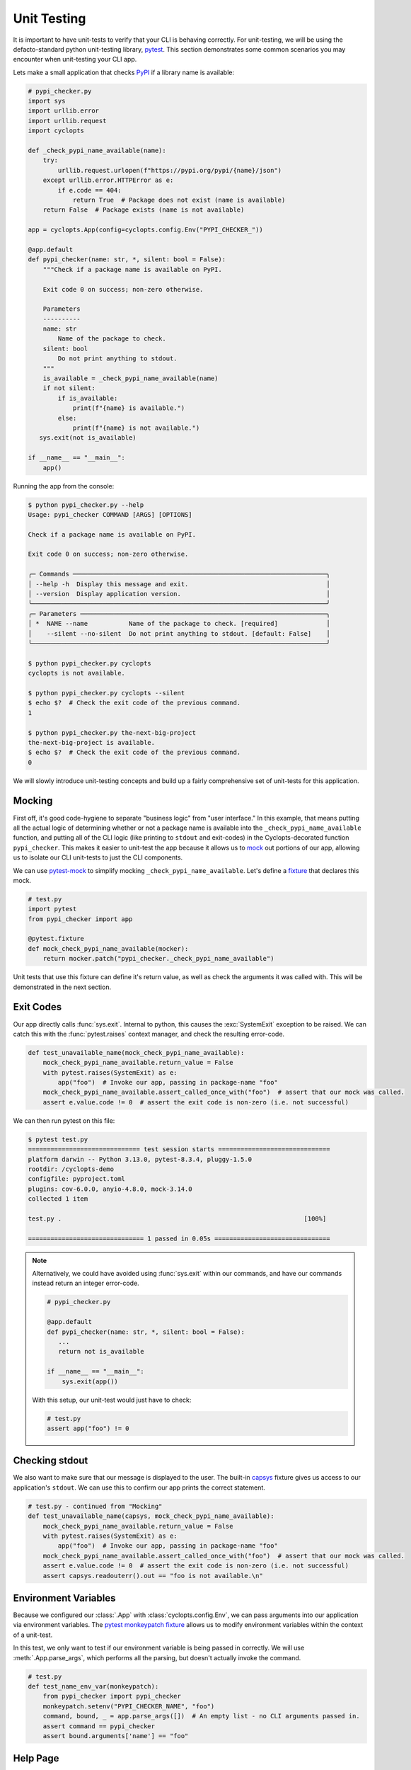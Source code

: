 ============
Unit Testing
============
It is important to have unit-tests to verify that your CLI is behaving correctly.
For unit-testing, we will be using the defacto-standard python unit-testing library, pytest_.
This section demonstrates some common scenarios you may encounter when unit-testing your CLI app.

Lets make a small application that checks PyPI_ if a library name is available:

.. code-block:: python

   # pypi_checker.py
   import sys
   import urllib.error
   import urllib.request
   import cyclopts

   def _check_pypi_name_available(name):
       try:
           urllib.request.urlopen(f"https://pypi.org/pypi/{name}/json")
       except urllib.error.HTTPError as e:
           if e.code == 404:
               return True  # Package does not exist (name is available)
       return False  # Package exists (name is not available)

   app = cyclopts.App(config=cyclopts.config.Env("PYPI_CHECKER_"))

   @app.default
   def pypi_checker(name: str, *, silent: bool = False):
       """Check if a package name is available on PyPI.

       Exit code 0 on success; non-zero otherwise.

       Parameters
       ----------
       name: str
           Name of the package to check.
       silent: bool
           Do not print anything to stdout.
       """
       is_available = _check_pypi_name_available(name)
       if not silent:
           if is_available:
               print(f"{name} is available.")
           else:
               print(f"{name} is not available.")
      sys.exit(not is_available)

   if __name__ == "__main__":
       app()

Running the app from the console:

.. code-block:: console

   $ python pypi_checker.py --help
   Usage: pypi_checker COMMAND [ARGS] [OPTIONS]

   Check if a package name is available on PyPI.

   Exit code 0 on success; non-zero otherwise.

   ╭─ Commands ────────────────────────────────────────────────────────────────────╮
   │ --help -h  Display this message and exit.                                     │
   │ --version  Display application version.                                       │
   ╰───────────────────────────────────────────────────────────────────────────────╯
   ╭─ Parameters ──────────────────────────────────────────────────────────────────╮
   │ *  NAME --name           Name of the package to check. [required]             │
   │    --silent --no-silent  Do not print anything to stdout. [default: False]    │
   ╰───────────────────────────────────────────────────────────────────────────────╯

   $ python pypi_checker.py cyclopts
   cyclopts is not available.

   $ python pypi_checker.py cyclopts --silent
   $ echo $?  # Check the exit code of the previous command.
   1

   $ python pypi_checker.py the-next-big-project
   the-next-big-project is available.
   $ echo $?  # Check the exit code of the previous command.
   0

We will slowly introduce unit-testing concepts and build up a fairly comprehensive set of unit-tests for this application.

-------
Mocking
-------
First off, it's good code-hygiene to separate "business logic" from "user interface."
In this example, that means putting all the actual logic of determining whether or not a package name is available into the ``_check_pypi_name_available`` function, and putting all of the CLI logic (like printing to ``stdout`` and exit-codes) in the Cyclopts-decorated function ``pypi_checker``.
This makes it easier to unit-test the app because it allows us to `mock <https://docs.python.org/3/library/unittest.mock.html>`_ out portions of our app, allowing us to isolate our CLI unit-tests to just the CLI components.

We can use `pytest-mock`_ to simplify mocking ``_check_pypi_name_available``. Let's define a `fixture`_ that declares this mock.

.. code-block:: python

   # test.py
   import pytest
   from pypi_checker import app

   @pytest.fixture
   def mock_check_pypi_name_available(mocker):
       return mocker.patch("pypi_checker._check_pypi_name_available")

Unit tests that use this fixture can define it's return value, as well as check the arguments it was called with.
This will be demonstrated in the next section.

----------
Exit Codes
----------
Our app directly calls :func:`sys.exit`.
Internal to python, this causes the :exc:`SystemExit` exception to be raised.
We can catch this with the :func:`pytest.raises` context manager, and check the resulting error-code.

.. code-block:: python

   def test_unavailable_name(mock_check_pypi_name_available):
       mock_check_pypi_name_available.return_value = False
       with pytest.raises(SystemExit) as e:
           app("foo")  # Invoke our app, passing in package-name "foo"
       mock_check_pypi_name_available.assert_called_once_with("foo")  # assert that our mock was called.
       assert e.value.code != 0  # assert the exit code is non-zero (i.e. not successful)

We can then run pytest on this file:

.. code-block:: console

   $ pytest test.py
   ============================== test session starts ==============================
   platform darwin -- Python 3.13.0, pytest-8.3.4, pluggy-1.5.0
   rootdir: /cyclopts-demo
   configfile: pyproject.toml
   plugins: cov-6.0.0, anyio-4.8.0, mock-3.14.0
   collected 1 item

   test.py .                                                                 [100%]

   =============================== 1 passed in 0.05s ===============================

.. note::
   Alternatively, we could have avoided using :func:`sys.exit` within our commands, and have our commands instead return an integer error-code.

   .. code-block:: python

      # pypi_checker.py

      @app.default
      def pypi_checker(name: str, *, silent: bool = False):
         ...
         return not is_available

      if __name__ == "__main__":
          sys.exit(app())

   With this setup, our unit-test would just have to check:

   .. code-block:: python

      # test.py
      assert app("foo") != 0


---------------
Checking stdout
---------------
We also want to make sure that our message is displayed to the user.
The built-in `capsys`_ fixture gives us access to our application's ``stdout``.
We can use this to confirm our app prints the correct statement.

.. code-block:: python

   # test.py - continued from "Mocking"
   def test_unavailable_name(capsys, mock_check_pypi_name_available):
       mock_check_pypi_name_available.return_value = False
       with pytest.raises(SystemExit) as e:
           app("foo")  # Invoke our app, passing in package-name "foo"
       mock_check_pypi_name_available.assert_called_once_with("foo")  # assert that our mock was called.
       assert e.value.code != 0  # assert the exit code is non-zero (i.e. not successful)
       assert capsys.readouterr().out == "foo is not available.\n"


---------------------
Environment Variables
---------------------
Because we configured our :class:`.App` with :class:`cyclopts.config.Env`, we can pass arguments into our application via environment variables.
The `pytest monkeypatch fixture`_ allows us to modify environment variables within the context of a unit-test.

In this test, we only want to test if our environment variable is being passed in correctly.
We will use :meth:`.App.parse_args`, which performs all the parsing, but doesn't actually invoke the command.

.. code-block:: python

   # test.py
   def test_name_env_var(monkeypatch):
       from pypi_checker import pypi_checker
       monkeypatch.setenv("PYPI_CHECKER_NAME", "foo")
       command, bound, _ = app.parse_args([])  # An empty list - no CLI arguments passed in.
       assert command == pypi_checker
       assert bound.arguments['name'] == "foo"

---------
Help Page
---------
Cyclopts uses Rich_ to pretty-print messages to the console.
Rich interprets the console environment, and can change how it displays text depending on the terminal's capabilities.
For unit testing, we will explicitly set a lot of these parameters in a pytest fixture to make it easier to compare against known good values:

.. code-block:: python

   @pytest.fixture
   def console():
       from rich.console import Console
       return Console(width=70, force_terminal=True, highlight=False, color_system=None, legacy_windows=False)

Since the help-page is just printed to ``stdout``, we will be using the `capsys`_ fixture again.

.. code-block:: python

   from textwrap import dedent

   def test_help_page(capsys, console):
       app("--help", console=console)
       actual = capsys.readouterr().out
       assert actual == dedent(
           """\
           Usage: pypi-checker COMMAND [ARGS] [OPTIONS]

           Check if a package name is available on PyPI.

           Exit code 0 on success; non-zero otherwise.

           ╭─ Commands ─────────────────────────────────────────────────────────╮
           │ --help -h  Display this message and exit.                          │
           │ --version  Display application version.                            │
           ╰────────────────────────────────────────────────────────────────────╯
           ╭─ Parameters ───────────────────────────────────────────────────────╮
           │ *  NAME --name           Name of the package to check. [required]  │
           │    --silent --no-silent  Do not print anything to stdout.          │
           │                          [default: False]                          │
           ╰────────────────────────────────────────────────────────────────────╯
           """
       )

The :func:`textwrap.dedent` function allows us to have our expected-help-string nicely indented within our code.
Alternatively, we could have used the :meth:`rich.console.Console.capture` context manager to directly capture the :class:`rich.console.Console` output.

.. note::
   Unit-testing the help-page is probably overkill for most projects (and may get in the way more often than it helps!).

.. _PyPI: https://pypi.org
.. _pytest: https://docs.pytest.org/en/stable/
.. _pytest-mock: https://pytest-mock.readthedocs.io/en/latest/
.. _fixture: https://docs.pytest.org/en/stable/explanation/fixtures.html
.. _capsys: https://docs.pytest.org/en/stable/how-to/capture-stdout-stderr.html#accessing-captured-output-from-a-test-function
.. _pytest monkeypatch fixture: https://docs.pytest.org/en/stable/how-to/monkeypatch.html
.. _Rich: https://rich.readthedocs.io/en/stable/
